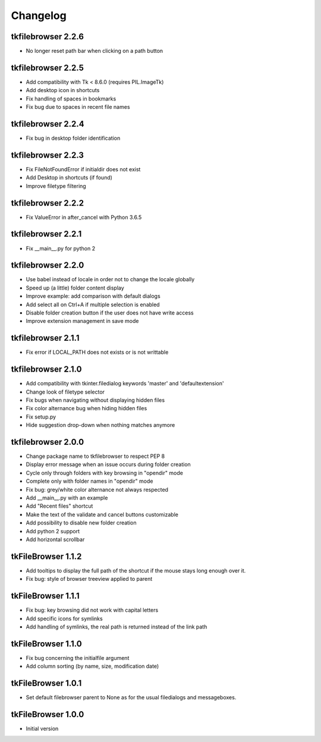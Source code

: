 Changelog
=========

tkfilebrowser 2.2.6
-------------------

* No longer reset path bar when clicking on a path button

tkfilebrowser 2.2.5
-------------------

* Add compatibility with Tk < 8.6.0 (requires PIL.ImageTk)
* Add desktop icon in shortcuts
* Fix handling of spaces in bookmarks 
* Fix bug due to spaces in recent file names
    
tkfilebrowser 2.2.4
-------------------
* Fix bug in desktop folder identification

tkfilebrowser 2.2.3
-------------------

* Fix FileNotFoundError if initialdir does not exist
* Add Desktop in shortcuts (if found)
* Improve filetype filtering

tkfilebrowser 2.2.2
-------------------

* Fix ValueError in after_cancel with Python 3.6.5

tkfilebrowser 2.2.1
-------------------

* Fix __main__.py for python 2

tkfilebrowser 2.2.0
-------------------

* Use babel instead of locale in order not to change the locale globally
* Speed up (a little) folder content display
* Improve example: add comparison with default dialogs
* Add select all on Ctrl+A if multiple selection is enabled
* Disable folder creation button if the user does not have write access
* Improve extension management in save mode

tkfilebrowser 2.1.1
-------------------

* Fix error if LOCAL_PATH does not exists or is not writtable

tkfilebrowser 2.1.0
-------------------

* Add compatibility with tkinter.filedialog keywords 'master' and 'defaultextension'
* Change look of filetype selector
* Fix bugs when navigating without displaying hidden files
* Fix color alternance bug when hiding hidden files
* Fix setup.py
* Hide suggestion drop-down when nothing matches anymore

tkfilebrowser 2.0.0
-------------------

* Change package name to tkfilebrowser to respect PEP 8
* Display error message when an issue occurs during folder creation
* Cycle only through folders with key browsing in "opendir" mode
* Complete only with folder names in "opendir" mode
* Fix bug: grey/white color alternance not always respected
* Add __main__.py with an example
* Add "Recent files" shortcut
* Make the text of the validate and cancel buttons customizable
* Add possibility to disable new folder creation
* Add python 2 support
* Add horizontal scrollbar

tkFileBrowser 1.1.2
-------------------

* Add tooltips to display the full path of the shortcut if the mouse stays long enough over it.
* Fix bug: style of browser treeview applied to parent

tkFileBrowser 1.1.1
-------------------

* Fix bug: key browsing did not work with capital letters
* Add specific icons for symlinks
* Add handling of symlinks, the real path is returned instead of the link path

tkFileBrowser 1.1.0
-------------------

* Fix bug concerning the initialfile argument
* Add column sorting (by name, size, modification date)

tkFileBrowser 1.0.1
-------------------

* Set default filebrowser parent to None as for the usual filedialogs and messageboxes.

tkFileBrowser 1.0.0
-------------------

* Initial version
